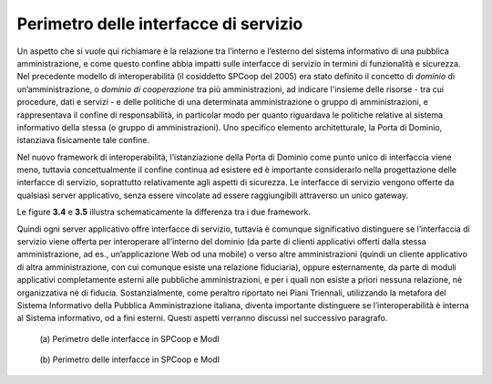 Perimetro delle interfacce di servizio
======================================

Un aspetto che si vuole qui richiamare è la relazione tra l’interno e
l’esterno del sistema informativo di una pubblica amministrazione, e
come questo confine abbia impatti sulle interfacce di servizio in
termini di funzionalità e sicurezza. Nel precedente modello di
interoperabilità (il cosiddetto SPCoop del 2005) era stato definito il
concetto di *dominio* di un’amministrazione, o *dominio di cooperazione*
tra più amministrazioni, ad indicare l'insieme delle risorse - tra cui
procedure, dati e servizi - e delle politiche di una determinata
amministrazione o gruppo di amministrazioni, e rappresentava il confine
di responsabilità, in particolar modo per quanto riguardava le politiche
relative al sistema informativo della stessa (o gruppo di
amministrazioni). Uno specifico elemento architetturale, la Porta di
Dominio, istanziava fisicamente tale confine.

Nel nuovo framework di interoperabilità, l’istanziazione della Porta di
Dominio come punto unico di interfaccia viene meno, tuttavia
concettualmente il confine continua ad esistere ed è importante
considerarlo nella progettazione delle interfacce di servizio,
soprattutto relativamente agli aspetti di sicurezza. Le interfacce di
servizio vengono offerte da qualsiasi server applicativo, senza essere
vincolate ad essere raggiungibili attraverso un unico gateway.

Le figure **3.4** e **3.5** illustra schematicamente la differenza tra i due framework.

Quindi ogni server applicativo offre interfacce di servizio, tuttavia è
comunque significativo distinguere se l’interfaccia di servizio viene
offerta per interoperare all’interno del dominio (da parte di clienti
applicativi offerti dalla stessa amministrazione, ad es.,
un’applicazione Web od una mobile) o verso altre amministrazioni (quindi
un cliente applicativo di altra amministrazione, con cui comunque esiste
una relazione fiduciaria), oppure esternamente, da parte di moduli
applicativi completamente esterni alle pubbliche amministrazioni, e per
i quali non esiste a priori nessuna relazione, nè organizzativa nè di
fiducia. Sostanzialmente, come peraltro riportato nei Piani Triennali,
utilizzando la metafora del Sistema Informativo della Pubblica
Amministrazione italiana, diventa importante distinguere se
l’interoperabilità è interna al Sistema informativo, od a fini esterni.
Questi aspetti verranno discussi nel successivo paragrafo.

.. figure:: ../media/image4.png
   :alt: perimetro in SPCoop

   \(a) Perimetro delle interfacce in SPCoop e ModI

.. figure:: ../media/image5.png
   :alt: perimetro in SPCoop

   \(b) Perimetro delle interfacce in SPCoop e ModI
